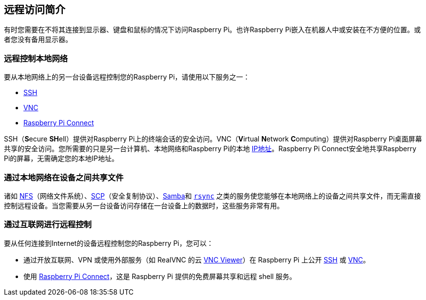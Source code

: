 [[introduction-to-remote-access]]
== 远程访问简介

有时您需要在不将其连接到显示器、键盘和鼠标的情况下访问Raspberry Pi。也许Raspberry Pi嵌入在机器人中或安装在不方便的位置。或者您没有备用显示器。

[[remote-control-over-the-local-network]]
=== 远程控制本地网络

要从本地网络上的另一台设备远程控制您的Raspberry Pi，请使用以下服务之一：

* xref:remote-access.adoc#ssh[SSH]
* xref:remote-access.adoc#vnc[VNC]
* xref:remote-access.adoc#raspberry-pi-connect[Raspberry Pi Connect]

SSH（**S**ecure **SH**ell）提供对Raspberry Pi上的终端会话的安全访问。VNC（**V**irtual **N**etwork **C**omputing）提供对Raspberry Pi桌面屏幕共享的安全访问。您所需要的只是另一台计算机、本地网络和Raspberry Pi的本地 https://en.wikipedia.org/wiki/IP_address[IP地址]。Raspberry Pi Connect安全地共享Raspberry Pi的屏幕，无需确定您的本地IP地址。

[[share-files-between-devices-over-the-local-network]]
=== 通过本地网络在设备之间共享文件

诸如 xref:remote-access.adoc#nfs[NFS]（网络文件系统）、xref:remote-access.adoc#scp[SCP]（安全复制协议）、xref:remote-access.adoc#samba[Samba]和 xref:remote-access.adoc#rsync[`rsync`] 之类的服务使您能够在本地网络上的设备之间共享文件，而无需直接控制远程设备。当您需要从另一台设备访问存储在一台设备上的数据时，这些服务非常有用。

[[remote-control-over-the-internet]]
=== 通过互联网进行远程控制

要从任何连接到Internet的设备远程控制您的Raspberry Pi，您可以：

* 通过开放互联网、VPN 或使用外部服务（如 RealVNC 的云 https://www.realvnc.com/download/viewer/[VNC Viewer]）在 Raspberry Pi 上公开 xref:remote-access.adoc#ssh[SSH] 或 xref:remote-access.adoc#vnc[VNC]。
* 使用 xref:remote-access.adoc#raspberry-pi-connect[Raspberry Pi Connect]，这是 Raspberry Pi 提供的免费屏幕共享和远程 shell 服务。
